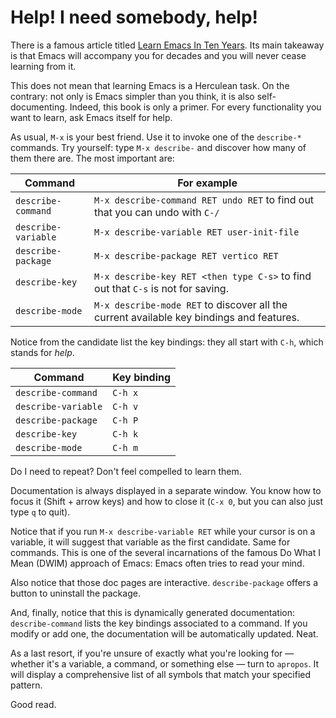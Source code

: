 * Help! I need somebody, help!

There is a famous article titled [[https://emacsen.org/2009/07/learn-emacs-in-ten-years][Learn Emacs In Ten Years]]. Its main
takeaway is that Emacs will accompany you for decades and you will
never cease learning from it.

This does not mean that learning Emacs is a Herculean task. On the
contrary: not only is Emacs simpler than you think, it is also
self-documenting. Indeed, this book is only a primer. For every
functionality you want to learn, ask Emacs itself for help.

As usual, =M-x= is your best friend. Use it to invoke one of the
=describe-*= commands. Try yourself: type =M-x describe-= and discover
how many of them there are. The most important are:

| Command             | For example                                                                              |
|---------------------+------------------------------------------------------------------------------------------|
| =describe-command=  | =M-x describe-command RET undo RET= to find out that you can undo with =C-/=             |
| =describe-variable= | =M-x describe-variable RET user-init-file=                                               |
| =describe-package=  | =M-x describe-package RET vertico RET=                                                   |
| =describe-key=      | =M-x describe-key RET <then type C-s>= to find out that =C-s= is not for saving.         |
| =describe-mode=     | =M-x describe-mode RET= to discover all the current available key bindings and features. |


Notice from the candidate list the key bindings: they all start with
=C-h=, which stands for /help/.

| Command             | Key binding |
|---------------------+-------------|
| =describe-command=  | =C-h x=     |
| =describe-variable= | =C-h v=     |
| =describe-package=  | =C-h P=     |
| =describe-key=      | =C-h k=     |
| =describe-mode=     | =C-h m=     |

Do I need to repeat? Don't feel compelled to learn them.

Documentation is always displayed in a separate window. You know how
to focus it (Shift + arrow keys) and how to close it (=C-x 0=, but you
can also just type =q= to quit).

Notice that if you run =M-x describe-variable RET= while your cursor
is on a variable, it will suggest that variable as the first
candidate. Same for commands. This is one of the several incarnations
of the famous Do What I Mean (DWIM) approach of Emacs: Emacs often
tries to read your mind.

Also notice that those doc pages are interactive. =describe-package=
offers a button to uninstall the package.

And, finally, notice that this is dynamically generated documentation:
=describe-command= lists the key bindings associated to a command. If
you modify or add one, the documentation will be automatically
updated. Neat.

As a last resort, if you're unsure of exactly what you're looking
for — whether it's a variable, a command, or something else — turn to
=apropos=. It will display a comprehensive list of all symbols that
match your specified pattern.

Good read.

